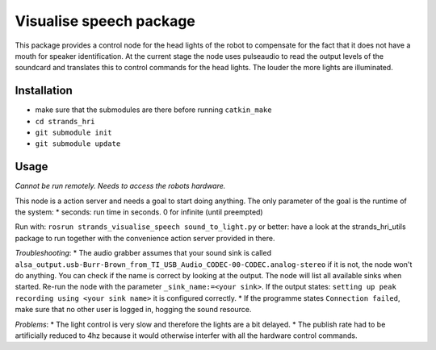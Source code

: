 Visualise speech package
------------------------

This package provides a control node for the head lights of the robot to
compensate for the fact that it does not have a mouth for speaker
identification. At the current stage the node uses pulseaudio to read
the output levels of the soundcard and translates this to control
commands for the head lights. The louder the more lights are
illuminated.

Installation
~~~~~~~~~~~~

-  make sure that the submodules are there before running
   ``catkin_make``
-  ``cd strands_hri``
-  ``git submodule init``
-  ``git submodule update``

Usage
~~~~~

*Cannot be run remotely. Needs to access the robots hardware.*

This node is a action server and needs a goal to start doing anything.
The only parameter of the goal is the runtime of the system: \* seconds:
run time in seconds. 0 for infinite (until preempted)

Run with: ``rosrun strands_visualise_speech sound_to_light.py`` or
better: have a look at the strands\_hri\_utils package to run together
with the convenience action server provided in there.

*Troubleshooting*: \* The audio grabber assumes that your sound sink is
called
``alsa_output.usb-Burr-Brown_from_TI_USB_Audio_CODEC-00-CODEC.analog-stereo``
if it is not, the node won't do anything. You can check if the name is
correct by looking at the output. The node will list all available sinks
when started. Re-run the node with the parameter
``_sink_name:=<your sink>``. If the output states:
``setting up peak recording using <your sink name>`` it is configured
correctly. \* If the programme states ``Connection failed``, make sure
that no other user is logged in, hogging the sound resource.

*Problems*: \* The light control is very slow and therefore the lights
are a bit delayed. \* The publish rate had to be artificially reduced to
4hz because it would otherwise interfer with all the hardware control
commands.

